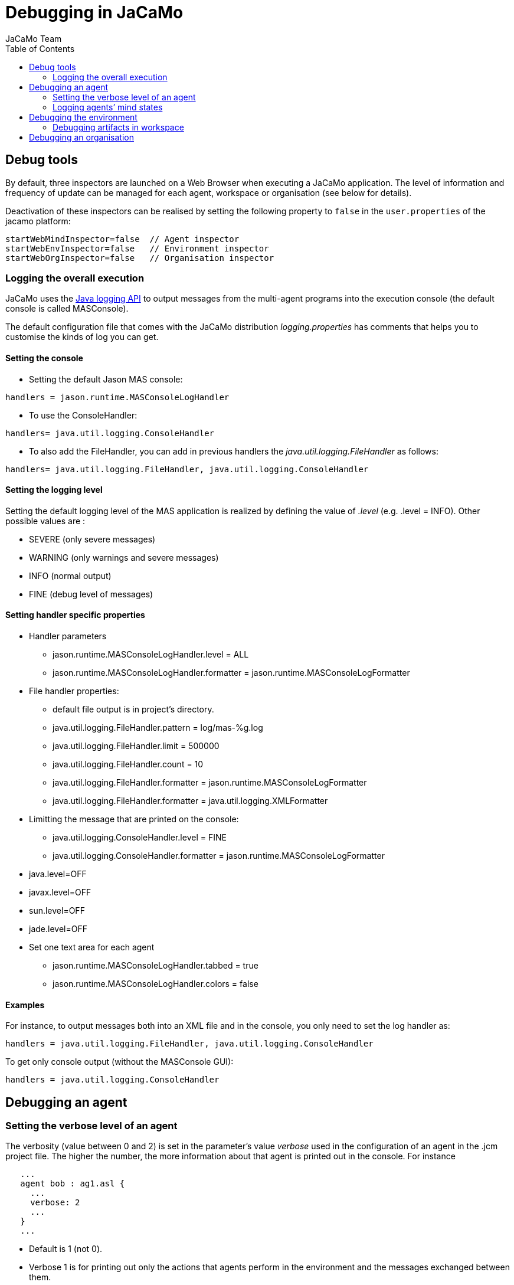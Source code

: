 = Debugging in JaCaMo
(for JaCaMo 0.6)
:toc: right
:author: JaCaMo Team
:date: June 2016
:source-highlighter: coderay
:coderay-linenums-mode: inline
:icons: font
:prewrap!:

ifdef::env-github[:outfilesuffix: .adoc]


== Debug tools

By default, three inspectors are launched on a Web Browser when executing a JaCaMo application. The level of information and frequency of update can be managed for each agent, workspace or organisation (see below for details).

Deactivation of these inspectors can be realised by setting the following property to `false` in the `user.properties` of the jacamo platform: 

-----
startWebMindInspector=false  // Agent inspector
startWebEnvInspector=false   // Environment inspector
startWebOrgInspector=false   // Organisation inspector
-----

=== Logging the overall execution
JaCaMo uses the http://java.sun.com/j2se/1.5.0/docs/guide/logging/overview.html[Java logging API] to output messages from the multi-agent programs into the execution console (the default console is called MASConsole).

The default configuration file that comes with the JaCaMo distribution _logging.properties_ has comments that
helps you to customise the kinds of log you can get.

==== Setting the console
*  Setting the default Jason MAS console:
----
handlers = jason.runtime.MASConsoleLogHandler
----
*  To use the ConsoleHandler:
----
handlers= java.util.logging.ConsoleHandler
----
*  To also add the FileHandler, you can add in previous handlers the _java.util.logging.FileHandler_ as follows:
----
handlers= java.util.logging.FileHandler, java.util.logging.ConsoleHandler
----
==== Setting the logging level
Setting the default logging level of the MAS application is realized by defining the value of _.level_ (e.g. .level = INFO). Other possible values are :

*  SEVERE (only severe messages)
*  WARNING (only warnings and severe messages)
*  INFO (normal output)
*  FINE (debug level of messages)

==== Setting handler specific properties
*  Handler parameters
  **  jason.runtime.MASConsoleLogHandler.level = ALL
  **  jason.runtime.MASConsoleLogHandler.formatter = jason.runtime.MASConsoleLogFormatter
*  File handler properties:
  **  default file output is in project's directory.
  **  java.util.logging.FileHandler.pattern = log/mas-%g.log
  **  java.util.logging.FileHandler.limit = 500000
  **  java.util.logging.FileHandler.count = 10
  **  java.util.logging.FileHandler.formatter = jason.runtime.MASConsoleLogFormatter
  **  java.util.logging.FileHandler.formatter = java.util.logging.XMLFormatter
*  Limitting the message that are printed on the console:
  **  java.util.logging.ConsoleHandler.level = FINE
  **  java.util.logging.ConsoleHandler.formatter = jason.runtime.MASConsoleLogFormatter
*  java.level=OFF
*  javax.level=OFF
*  sun.level=OFF
*  jade.level=OFF
*  Set one text area for each agent
  **  jason.runtime.MASConsoleLogHandler.tabbed = true
  **  jason.runtime.MASConsoleLogHandler.colors = false

==== Examples
For instance, to output messages both into an XML file and in the console, you only need to set the log handler as:
----
handlers = java.util.logging.FileHandler, java.util.logging.ConsoleHandler
----
To get only console output (without the MASConsole GUI):
----
handlers = java.util.logging.ConsoleHandler
----
== Debugging an agent

=== Setting the verbose level of an agent
The verbosity (value between 0 and 2) is set in the parameter's value _verbose_ used in the configuration of an agent in the .jcm project file. The higher the number, the more information about that agent is printed out in the console. For instance
---------------------------
   ...
   agent bob : ag1.asl {
     ...
     verbose: 2
     ...
   }
   ...
---------------------------
*  Default is 1 (not 0).
*  Verbose 1 is for printing out only the actions that agents perform in the environment and the messages exchanged between them.
*  Verbose 2 is for debugging (it corresponds to the java log level FINE).

=== Logging agents’ mind states
To start the execution of an agent in the debug mode, use the parameter '_debug_' in the agent definition in .jcm file.
Options are available to configure the visibility degree of the agent's mind state:

*  Setting where to show the mindstate: in a gui _gui_ , in a browser _web_ (the URL is typically http://localhost:3272) or in a file _file_:
---------------------------------------------
// Showing the current mind state in the screen with update each reasoning cycle
  ...
  agent bob : agt1.asl {
     ...
     debug: mindinspector(gui(cycle,html))
     ...
  }
  ...
---------------------------------------------
or
---------------------------------------------
// Showing the current mind state in the browser with update each reasoning cycle
  ...
  agent bob : agt1.asl {
     ...
     debug: mindinspector(web(cycle,html))
     ...
  }
  ...
---------------------------------------------
or
---------------------------------------------
// Showing the current mind state in a file with update each reasoning cycle
  ...
  agent bob : agt1.asl {
     ...
     debug: mindinspector(file(cycle,xml,log))
     ...
  }
  ...
---------------------------------------------
The last parameter is the name of the directory where files will be stored. Each file corresponds to a sample of the mind. They are XML files with suitable style sheets to be viewed in browsers.

*  Setting up the udpate frequency, use _cycle_ (for each cycle), a number (e.g. 2000) to have an update every 2000 milli-seconds,
---------------------------------------------
// Showing the current mind state in the screen with update each reasoning cycle
  ...
  agent bob : agt1.asl {
     ...
     debug: mindinspector(gui(cycle,html))
     ...
  }
  ...
---------------------------------------------
*  Storing all the states in a kind of _history_, add a third argument:
----------------------------------------------------
  ...
  agent bob : agt1.asl {
     ...
     debug: mindinspector(gui(cycle,html,history))
     ...
  }
  ...
----------------------------------------------------

== Debugging the environment

=== Debugging artifacts in workspace
*  To start the execution of a workspace in a debug mode by displaying the observable properties of the artifacts executing in the workspace, use the parameter 'debug' in the workspace definition in .jcm file. This will display the content of artifact in a GUI and in the browser
(the URL is typically http://localhost:3273)
----------------------------------------------------
  ...
  workspace wsp1 {
     ...
     // starts a debug mode in this workspace for all the artifacts of wsp1
     debug
     ...
  }
  ...
----------------------------------------------------

== Debugging an organisation
*  To start the execution of a group or a scheme in a debug mode by displaying the observable properties of the artifacts executing in the workspace, use the parameter 'debug' in the group or scheme definition in .jcm file. This will create a GUI and also display the content of group or scheme in the browser
(the URL is typically http://localhost:3271)
----------------------------------------------------
  ...
  group g1 : g1group{
     ...
     // starts a debug mode in this group instance
     debug
     ...
  }
  scheme s1 : s1scheme {
     ...
     // starts a debug mode in this scheme instance
     debug
     ...
  }
  ...
----------------------------------------------------

